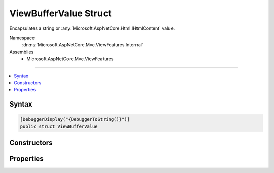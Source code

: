 

ViewBufferValue Struct
======================






Encapsulates a string or :any:`Microsoft.AspNetCore.Html.IHtmlContent` value.


Namespace
    :dn:ns:`Microsoft.AspNetCore.Mvc.ViewFeatures.Internal`
Assemblies
    * Microsoft.AspNetCore.Mvc.ViewFeatures

----

.. contents::
   :local:









Syntax
------

.. code-block:: csharp

    [DebuggerDisplay("{DebuggerToString()}")]
    public struct ViewBufferValue








.. dn:structure:: Microsoft.AspNetCore.Mvc.ViewFeatures.Internal.ViewBufferValue
    :hidden:

.. dn:structure:: Microsoft.AspNetCore.Mvc.ViewFeatures.Internal.ViewBufferValue

Constructors
------------

.. dn:structure:: Microsoft.AspNetCore.Mvc.ViewFeatures.Internal.ViewBufferValue
    :noindex:
    :hidden:

    
    .. dn:constructor:: Microsoft.AspNetCore.Mvc.ViewFeatures.Internal.ViewBufferValue.ViewBufferValue(Microsoft.AspNetCore.Html.IHtmlContent)
    
        
    
        
        Initializes a new instance of :any:`Microsoft.AspNetCore.Mvc.ViewFeatures.Internal.ViewBufferValue` with a :any:`Microsoft.AspNetCore.Html.IHtmlContent` value.
    
        
    
        
        :param content: The :any:`Microsoft.AspNetCore.Html.IHtmlContent`\.
        
        :type content: Microsoft.AspNetCore.Html.IHtmlContent
    
        
        .. code-block:: csharp
    
            public ViewBufferValue(IHtmlContent content)
    
    .. dn:constructor:: Microsoft.AspNetCore.Mvc.ViewFeatures.Internal.ViewBufferValue.ViewBufferValue(System.String)
    
        
    
        
        Initializes a new instance of :any:`Microsoft.AspNetCore.Mvc.ViewFeatures.Internal.ViewBufferValue` with a <code>string</code> value.
    
        
    
        
        :param value: The value.
        
        :type value: System.String
    
        
        .. code-block:: csharp
    
            public ViewBufferValue(string value)
    

Properties
----------

.. dn:structure:: Microsoft.AspNetCore.Mvc.ViewFeatures.Internal.ViewBufferValue
    :noindex:
    :hidden:

    
    .. dn:property:: Microsoft.AspNetCore.Mvc.ViewFeatures.Internal.ViewBufferValue.Value
    
        
    
        
        Gets the value.
    
        
        :rtype: System.Object
    
        
        .. code-block:: csharp
    
            public object Value { get; }
    

